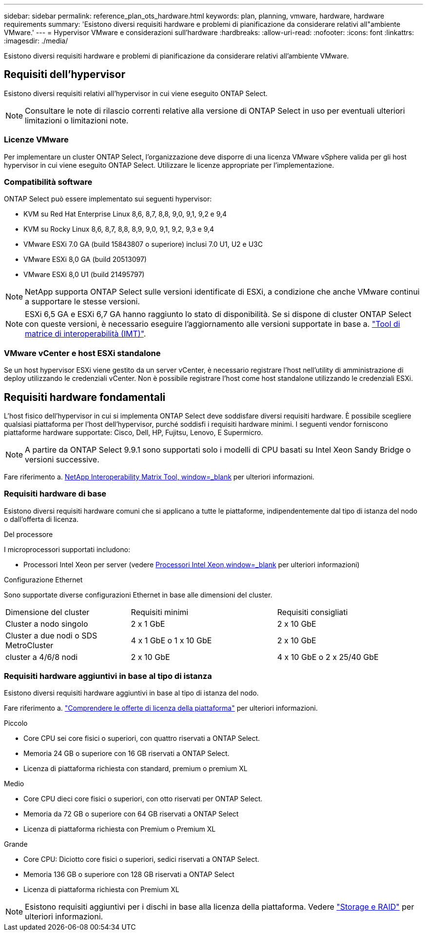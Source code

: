 ---
sidebar: sidebar 
permalink: reference_plan_ots_hardware.html 
keywords: plan, planning, vmware, hardware, hardware requirements 
summary: 'Esistono diversi requisiti hardware e problemi di pianificazione da considerare relativi all"ambiente VMware.' 
---
= Hypervisor VMware e considerazioni sull'hardware
:hardbreaks:
:allow-uri-read: 
:nofooter: 
:icons: font
:linkattrs: 
:imagesdir: ./media/


[role="lead"]
Esistono diversi requisiti hardware e problemi di pianificazione da considerare relativi all'ambiente VMware.



== Requisiti dell'hypervisor

Esistono diversi requisiti relativi all'hypervisor in cui viene eseguito ONTAP Select.


NOTE: Consultare le note di rilascio correnti relative alla versione di ONTAP Select in uso per eventuali ulteriori limitazioni o limitazioni note.



=== Licenze VMware

Per implementare un cluster ONTAP Select, l'organizzazione deve disporre di una licenza VMware vSphere valida per gli host hypervisor in cui viene eseguito ONTAP Select. Utilizzare le licenze appropriate per l'implementazione.



=== Compatibilità software

ONTAP Select può essere implementato sui seguenti hypervisor:

* KVM su Red Hat Enterprise Linux 8,6, 8,7, 8,8, 9,0, 9,1, 9,2 e 9,4
* KVM su Rocky Linux 8,6, 8,7, 8,8, 8,9, 9,0, 9,1, 9,2, 9,3 e 9,4
* VMware ESXi 7.0 GA (build 15843807 o superiore) inclusi 7.0 U1, U2 e U3C
* VMware ESXi 8,0 GA (build 20513097)
* VMware ESXi 8,0 U1 (build 21495797)



NOTE: NetApp supporta ONTAP Select sulle versioni identificate di ESXi, a condizione che anche VMware continui a supportare le stesse versioni.


NOTE: ESXi 6,5 GA e ESXi 6,7 GA hanno raggiunto lo stato di disponibilità. Se si dispone di cluster ONTAP Select con queste versioni, è necessario eseguire l'aggiornamento alle versioni supportate in base a. https://mysupport.netapp.com/matrix["Tool di matrice di interoperabilità (IMT)"^].



=== VMware vCenter e host ESXi standalone

Se un host hypervisor ESXi viene gestito da un server vCenter, è necessario registrare l'host nell'utility di amministrazione di deploy utilizzando le credenziali vCenter. Non è possibile registrare l'host come host standalone utilizzando le credenziali ESXi.



== Requisiti hardware fondamentali

L'host fisico dell'hypervisor in cui si implementa ONTAP Select deve soddisfare diversi requisiti hardware. È possibile scegliere qualsiasi piattaforma per l'host dell'hypervisor, purché soddisfi i requisiti hardware minimi. I seguenti vendor forniscono piattaforme hardware supportate: Cisco, Dell, HP, Fujitsu, Lenovo, E Supermicro.


NOTE: A partire da ONTAP Select 9.9.1 sono supportati solo i modelli di CPU basati su Intel Xeon Sandy Bridge o versioni successive.

Fare riferimento a. https://mysupport.netapp.com/matrix["NetApp Interoperability Matrix Tool, window=_blank"] per ulteriori informazioni.



=== Requisiti hardware di base

Esistono diversi requisiti hardware comuni che si applicano a tutte le piattaforme, indipendentemente dal tipo di istanza del nodo o dall'offerta di licenza.

.Del processore
I microprocessori supportati includono:

* Processori Intel Xeon per server (vedere link:https://www.intel.com/content/www/us/en/products/processors/xeon/view-all.html?Processor+Type=1003["Processori Intel Xeon,window=_blank"] per ulteriori informazioni)


.Configurazione Ethernet
Sono supportate diverse configurazioni Ethernet in base alle dimensioni del cluster.

[cols="30,35,35"]
|===


| Dimensione del cluster | Requisiti minimi | Requisiti consigliati 


| Cluster a nodo singolo | 2 x 1 GbE | 2 x 10 GbE 


| Cluster a due nodi o SDS MetroCluster | 4 x 1 GbE o 1 x 10 GbE | 2 x 10 GbE 


| cluster a 4/6/8 nodi | 2 x 10 GbE | 4 x 10 GbE o 2 x 25/40 GbE 
|===


=== Requisiti hardware aggiuntivi in base al tipo di istanza

Esistono diversi requisiti hardware aggiuntivi in base al tipo di istanza del nodo.

Fare riferimento a. link:concept_lic_platforms.html["Comprendere le offerte di licenza della piattaforma"] per ulteriori informazioni.

.Piccolo
* Core CPU sei core fisici o superiori, con quattro riservati a ONTAP Select.
* Memoria 24 GB o superiore con 16 GB riservati a ONTAP Select.
* Licenza di piattaforma richiesta con standard, premium o premium XL


.Medio
* Core CPU dieci core fisici o superiori, con otto riservati per ONTAP Select.
* Memoria da 72 GB o superiore con 64 GB riservati a ONTAP Select
* Licenza di piattaforma richiesta con Premium o Premium XL


.Grande
* Core CPU: Diciotto core fisici o superiori, sedici riservati a ONTAP Select.
* Memoria 136 GB o superiore con 128 GB riservati a ONTAP Select
* Licenza di piattaforma richiesta con Premium XL



NOTE: Esistono requisiti aggiuntivi per i dischi in base alla licenza della piattaforma. Vedere link:reference_plan_ots_storage.html["Storage e RAID"] per ulteriori informazioni.
